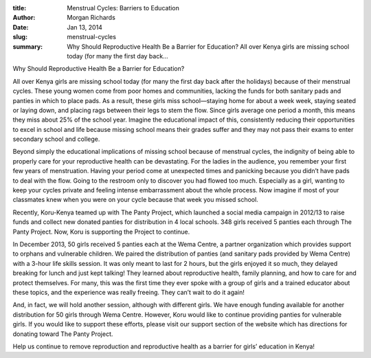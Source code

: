 :title: Menstrual Cycles: Barriers to Education
:author: Morgan Richards
:date: Jan 13, 2014
:slug: menstrual-cycles
 
:summary: Why Should Reproductive Health Be a Barrier for Education? All over Kenya girls are missing school today (for many the first day back...
 



Why Should Reproductive Health Be a Barrier for Education?





All over Kenya girls are missing school today (for many the first day back after the holidays) because of their menstrual cycles. These young women come from poor homes and communities, lacking the funds for both sanitary pads and panties in which to place pads. As a result, these girls miss school—staying home for about a week week, staying seated or laying down, and placing rags between their legs to stem the flow. Since girls average one period a month, this means they miss about 25% of the school year. Imagine the educational impact of this, consistently reducing their opportunities to excel in school and life because missing school means their grades suffer and they may not pass their exams to enter secondary school and college.



 



Beyond simply the educational implications of missing school because of menstrual cycles, the indignity of being able to properly care for your reproductive health can be devastating. For the ladies in the audience, you remember your first few years of menstruation. Having your period come at unexpected times and panicking because you didn’t have pads to deal with the flow. Going to the restroom only to discover you had flowed too much. Especially as a girl, wanting to keep your cycles private and feeling intense embarrassment about the whole process. Now imagine if most of your classmates knew when you were on your cycle because that week you missed school.



 



Recently, Koru-Kenya teamed up with The Panty Project, which launched a social media campaign in 2012/13 to raise funds and collect new donated panties for distribution in 4 local schools. 348 girls received 5 panties each through The Panty Project. Now, Koru is supporting the Project to continue. 



 



In December 2013, 50 girls received 5 panties each at the Wema Centre, a partner organization which provides support to orphans and vulnerable children. We paired the distribution of panties (and sanitary pads provided by Wema Centre) with a 3-hour life skills session. It was only meant to last for 2 hours, but the girls enjoyed it so much, they delayed breaking for lunch and just kept talking! They learned about reproductive health, family planning, and how to care for and protect themselves. For many, this was the first time they ever spoke with a group of girls and a trained educator about these topics, and the experience was really freeing. They can’t wait to do it again!



 



And, in fact, we will hold another session, although with different girls. We have enough funding available for another distribution for 50 girls through Wema Centre. However, Koru would like to continue providing panties for vulnerable girls. If you would like to support these efforts, please visit our support section of the website which has directions for donating toward The Panty Project.



 



Help us continue to remove reproduction and reproductive health as a barrier for girls’ education in Kenya!

